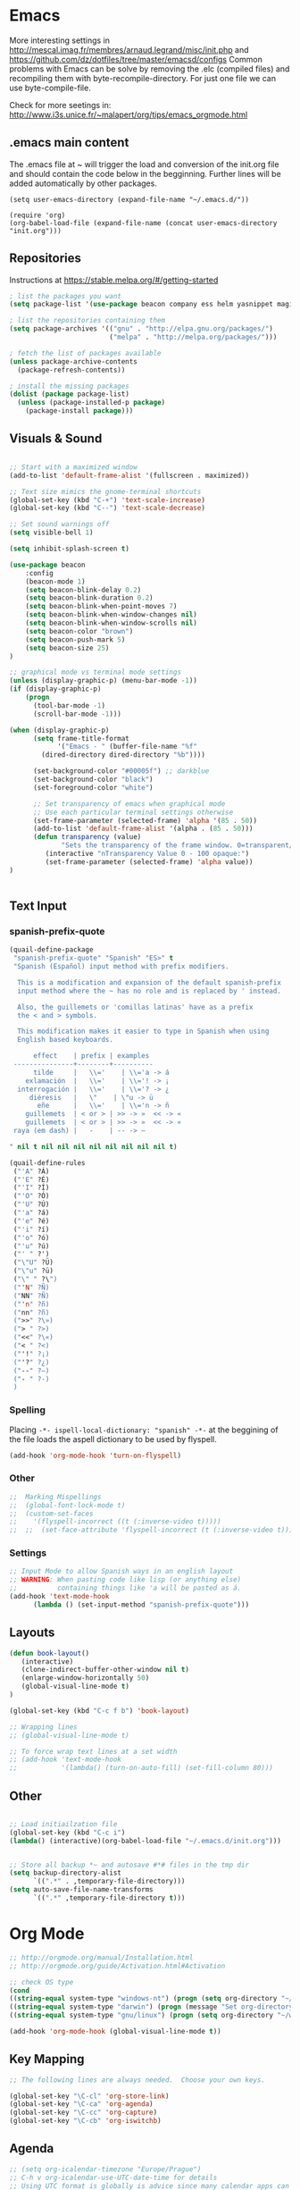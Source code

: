 * Emacs
  More interesting settings in http://mescal.imag.fr/membres/arnaud.legrand/misc/init.php and https://github.com/dz/dotfiles/tree/master/emacsd/configs
  Common problems with Emacs can be solve by removing the .elc (compiled files) and recompiling them with byte-recompile-directory. For just one file we can use byte-compile-file.

  Check for more seetings in: http://www.i3s.unice.fr/~malapert/org/tips/emacs_orgmode.html
  
** .emacs main content
   The .emacs file at ~ will trigger the load and conversion of the init.org file and should contain the code below in the begginning.
   Further lines will be added automatically by other packages.

   #+BEGIN_SRC 
   (setq user-emacs-directory (expand-file-name "~/.emacs.d/"))

   (require 'org)
   (org-babel-load-file (expand-file-name (concat user-emacs-directory "init.org")))
   #+END_SRC
  
** Repositories
 Instructions at https://stable.melpa.org/#/getting-started


 #+BEGIN_SRC emacs-lisp
; list the packages you want
(setq package-list '(use-package beacon company ess helm yasnippet magit))

; list the repositories containing them
(setq package-archives '(("gnu" . "http://elpa.gnu.org/packages/")
                         ("melpa" . "http://melpa.org/packages/")))

; fetch the list of packages available 
(unless package-archive-contents
  (package-refresh-contents))

; install the missing packages
(dolist (package package-list)
  (unless (package-installed-p package)
    (package-install package)))

 #+END_SRC

** Visuals & Sound

#+BEGIN_SRC emacs-lisp

;; Start with a maximized window
(add-to-list 'default-frame-alist '(fullscreen . maximized))

;; Text size mimics the gnome-terminal shortcuts
(global-set-key (kbd "C-+") 'text-scale-increase)
(global-set-key (kbd "C--") 'text-scale-decrease)

;; Set sound warnings off
(setq visible-bell 1)

(setq inhibit-splash-screen t)

(use-package beacon
    :config
    (beacon-mode 1)
    (setq beacon-blink-delay 0.2)
    (setq beacon-blink-duration 0.2)
    (setq beacon-blink-when-point-moves 7)
    (setq beacon-blink-when-window-changes nil)
    (setq beacon-blink-when-window-scrolls nil)
    (setq beacon-color "brown")
    (setq beacon-push-mark 5)
    (setq beacon-size 25)
)

;; graphical mode vs terminal mode settings
(unless (display-graphic-p) (menu-bar-mode -1))
(if (display-graphic-p)
    (progn
      (tool-bar-mode -1)
      (scroll-bar-mode -1)))

(when (display-graphic-p) 
      (setq frame-title-format
            '("Emacs - " (buffer-file-name "%f"
	    (dired-directory dired-directory "%b"))))

      (set-background-color "#00005f") ;; darkblue
      (set-background-color "black")
      (set-foreground-color "white")

      ;; Set transparency of emacs when graphical mode
      ;; Use each particular terminal settings otherwise
      (set-frame-parameter (selected-frame) 'alpha '(85 . 50))
      (add-to-list 'default-frame-alist '(alpha . (85 . 50)))
      (defun transparency (value)
             "Sets the transparency of the frame window. 0=transparent/100=opaque"
	     (interactive "nTransparency Value 0 - 100 opaque:")
	     (set-frame-parameter (selected-frame) 'alpha value))
)


#+END_SRC

** Text Input
*** spanish-prefix-quote
#+BEGIN_SRC emacs-lisp
(quail-define-package
 "spanish-prefix-quote" "Spanish" "ES>" t
 "Spanish (Español) input method with prefix modifiers. 
  
  This is a modification and expansion of the default spanish-prefix 
  input method where the ~ has no role and is replaced by ' instead.
  
  Also, the guillemets or 'comillas latinas' have as a prefix
  the < and > symbols.

  This modification makes it easier to type in Spanish when using
  English based keyboards.

      effect    | prefix | examples
 ---------------+--------+----------
      tilde     |   \\='    | \\='a -> á
    exlamación  |   \\='    | \\='! -> ¡
  interrogación |   \\='    | \\='? -> ¿
     diéresis   |   \"    | \"u -> ü
       eñe      |   \\='    | \\='n -> ñ
    guillemets  | < or > | >> -> »  << -> «   
    guillemets  | < or > | >> -> »  << -> «   
 raya (em dash) |   -    | -- -> —

" nil t nil nil nil nil nil nil nil nil t)

(quail-define-rules
 ("'A" ?Á)
 ("'E" ?É)
 ("'I" ?Í)
 ("'O" ?Ó)
 ("'U" ?Ú)
 ("'a" ?á)
 ("'e" ?é)
 ("'i" ?í)
 ("'o" ?ó)
 ("'u" ?ú)
 ("' " ?')
 ("\"U" ?Ü)
 ("\"u" ?ü)
 ("\" " ?\")
 ("'N" ?Ñ)
 ("NN" ?Ñ)
 ("'n" ?ñ)
 ("nn" ?ñ)
 (">>" ?\»)
 ("> " ?>)
 ("<<" ?\«)
 ("< " ?<)
 ("'!" ?¡)
 ("'?" ?¿)
 ("--" ?—)
 ("- " ?-)
 )

#+END_SRC
*** Spelling
    Placing =-*- ispell-local-dictionary: "spanish" -*-= at the beggining of the file loads the aspell dictionary to be used by flyspell.
#+BEGIN_SRC emacs-lisp
    (add-hook 'org-mode-hook 'turn-on-flyspell)
#+END_SRC

*** Other
#+BEGIN_SRC emacs-lisp
;;  Marking Mispellings
;;  (global-font-lock-mode t)
;;  (custom-set-faces
;;    '(flyspell-incorrect ((t (:inverse-video t)))))
;;  ;;  (set-face-attribute 'flyspell-incorrect (t (:inverse-video t)))
#+END_SRC

*** Settings
#+BEGIN_SRC emacs-lisp
;; Input Mode to allow Spanish ways in an english layout
;; WARNING: When pasting code like lisp (or anything else)
;;          containing things like 'a will be pasted as á.
(add-hook 'text-mode-hook
	  (lambda () (set-input-method "spanish-prefix-quote")))
#+END_SRC

** Layouts
#+BEGIN_SRC emacs-lisp
(defun book-layout()
   (interactive)
   (clone-indirect-buffer-other-window nil t)
   (enlarge-window-horizontally 50)
   (global-visual-line-mode t)
)

(global-set-key (kbd "C-c f b") 'book-layout)

;; Wrapping lines
;; (global-visual-line-mode t)

;; To force wrap text lines at a set width 
;; (add-hook 'text-mode-hook
;;           '(lambda() (turn-on-auto-fill) (set-fill-column 80)))

#+END_SRC

** Other
#+BEGIN_SRC emacs-lisp

;; Load initiailzation file 
(global-set-key (kbd "C-c i") 
(lambda() (interactive)(org-babel-load-file "~/.emacs.d/init.org")))


;; Store all backup *~ and autosave #*# files in the tmp dir
(setq backup-directory-alist
      `((".*" . ,temporary-file-directory)))
(setq auto-save-file-name-transforms
      `((".*" ,temporary-file-directory t)))
#+END_SRC

* Org Mode
  #+BEGIN_SRC emacs-lisp
   ;; http://orgmode.org/manual/Installation.html
   ;; http://orgmode.org/guide/Activation.html#Activation

   ;; check OS type
   (cond
   ((string-equal system-type "windows-nt") (progn (setq org-directory "~/workspace/org")))
   ((string-equal system-type "darwin") (progn (message "Set org-directory for Mac OS X")))
   ((string-equal system-type "gnu/linux") (progn (setq org-directory "~/workspace/org"))))

   (add-hook 'org-mode-hook (global-visual-line-mode t))
  #+END_SRC

** Key Mapping
   #+BEGIN_SRC emacs-lisp
   ;; The following lines are always needed.  Choose your own keys.

   (global-set-key "\C-cl" 'org-store-link)
   (global-set-key "\C-ca" 'org-agenda)
   (global-set-key "\C-cc" 'org-capture)
   (global-set-key "\C-cb" 'org-iswitchb)
   #+END_SRC

** Agenda
   #+BEGIN_SRC emacs-lisp
   ;; (setq org-icalendar-timezone "Europe/Prague")
   ;; C-h v org-icalendar-use-UTC-date-time for details
   ;; Using UTC format is globally is advice since many calendar apps can
   ;; update its value easily. It works in Google & Yahoo web calendars.
   ;; warning: Google calendar updates daily and does not allow for manual refresh.

   (setq org-icalendar-date-time-format ":%Y%m%dT%H%M%SZ")
   (setq org-agenda-default-appointment-duration 30)
   (setq org-icalendar-alarm-time 120)

   ;; Check http://orgmode.org/manual/Template-expansion.html#Template-expansion

   ;; Check more settings described in Blog
   ;; https://blog.aaronbieber.com/2016/01/30/dig-into-org-mode.html
   (setq org-blank-before-new-entry (quote ((heading) (plain-list-item))))
   (setq org-enforce-todo-dependencies t)
   (setq org-log-done (quote time))

   ;; (defun fran-update-agenda ()
   ;;   (interactive)
   ;;   (shell-command "cd ~/workspace/org/sync; mv ../agenda.ics .; git commit -a -m 'update'; git push"))
   ;; (global-set-key (kbd "C-c f") 'fran-update-agenda)  
   #+END_SRC

** Captures
   #+BEGIN_SRC emacs-lisp
   ;; Personal Captures
   ;; ("l" "Log" plain (file+datetree "log.org")
   ;; "    %?\n    Anno Domini %(progn (require 'rst) (rst-arabic-to-roman %<%Y>)) %<%H:%M>\n" :empty-lines 1)

   (setq org-capture-templates
	 '(
 	   ("t" "Todo" entry (file+headline "agenda.org" "Tasks")
	    "* TODO [#A] %?\n  %i\n  %a")
	   ("c" "Calendar" entry (file+headline "agenda.org" "Calendar")
	    "* %?\n  %T\n %i\n %A")
	   ("r" "Random" entry (file "random.org")
	    "* %?\n  %U\n %i\n  %a")
	   ("j" "Journal" plain (file+datetree "journal.gpg")
	    "    %?\n    %U\n" :empty-lines 1)
	   ("i" "Ideas" entry (file "ideas.org")
	    "* IDEA [#A] %?\n  %U\n %i\n  %a")
	   ("p" "Proyecto" plain (file+headline "proyecto.org.gpg" "Diario")
	    "    %?\n    %U\n" :empty-lines 1)
   ))
   #+END_SRC

** Programming Languages 

#+BEGIN_SRC emacs-lisp

;; for windows the Path env variable must have the folder with python.exe
;; for windows the org-babel-R-command must be set
;; http://orgmode.org/worg/org-contrib/babel/languages/ob-doc-R.html

;; Set just for windows
;;(setq org-babel-R-command "C:/Progra~1/R/R-3.4.1/bin/x64/R --slave --no-save")

(org-babel-do-load-languages
 'org-babel-load-languages
 '(
   (python . t)
   (C . t)
   (R . t)
   (org . t)
   ))
(setq org-src-preserve-indentation t)

#+END_SRC

*** R
To use this type <r and then TAB. This creates an R block for textual output.
#+BEGIN_SRC emacs-lisp
(add-to-list 'org-structure-template-alist
        '("r" "#+begin_src R :results output :session *R* :exports both\n\n#+end_src" "<src lang=\"R\">\n\n</src>"))
#+END_SRC

To use this type <R and then TAB. This creates an R block for graphics that are stored in the /tmp/.

#+BEGIN_SRC emacs-lisp
(add-to-list 'org-structure-template-alist
        '("R" "#+begin_src R :results output graphics :file (org-babel-temp-file \"figure\" \".png\") :exports both :width 800 :height 600 :session *R* \n\n#+end_src" "<src lang=\"R\">\n\n</src>"))
#+END_SRC

To use this type <RR and then TAB. This creates an R block for graphics that are stored in the directory of the current file.
#+BEGIN_SRC emacs-lisp
(add-to-list 'org-structure-template-alist
        '("RR" "#+begin_src R :results output graphics :file  (org-babel-temp-file (concat (file-name-directory (or load-file-name buffer-file-name)) \"figure-\") \".png\") :exports both :width 800 :height 600 :session *R* \n\n#+end_src" "<src lang=\"R\">\n\n</src>"))
#+END_SRC

*** python

#+BEGIN_SRC emacs-lisp
(add-to-list 'org-structure-template-alist
'("p" "#+begin_src python :results output :exports both\n\n#+end_src" "<src lang=\"python\">\n\n</src>"))


(add-to-list 'org-structure-template-alist
'("P" "#+begin_src python :results output :session *python* :exports both\n\n#+end_src" "<src lang=\"python\">\n\n</src>"))

#+END_SRC

*** Maxima

#+BEGIN_SRC emacs-lisp
;;-- Maxima mode
(add-to-list 'load-path "/usr/share/maxima/5.37.2/emacs")
(autoload 'maxima-mode "maxima" "Maxima mode" t)
(autoload 'imaxima "imaxima" "Frontend for maxima with Image support" t)
(autoload 'maxima "maxima" "Maxima interaction" t)
(autoload 'imath-mode "imath" "Imath mode for math formula input" t)
(setq imaxima-use-maxima-mode-flag t)
(add-to-list 'auto-mode-alist '("\\.ma[cx]" . maxima-mode))
#+END_SRC
    

*** Maxima

#+BEGIN_SRC emacs-lisp
;;-- Maxima mode
(add-to-list 'load-path "/usr/share/maxima/5.37.2/emacs")
(autoload 'maxima-mode "maxima" "Maxima mode" t)
(autoload 'imaxima "imaxima" "Frontend for maxima with Image support" t)
(autoload 'maxima "maxima" "Maxima interaction" t)
(autoload 'imath-mode "imath" "Imath mode for math formula input" t)
(setq imaxima-use-maxima-mode-flag t)
(add-to-list 'auto-mode-alist '("\\.ma[cx]" . maxima-mode))
#+END_SRC
    
* Aspell
#+BEGIN_SRC emacs-lisp
;; Windows specific settings
(when (memq system-type '(windows-nt ms-dos))
  (progn 
  (add-to-list 'exec-path "C:/Program Files (x86)/Aspell/bin")
  (setq ispell-program-name "aspell")
  (setq ispell-personal-dictionary "~/.ispell")
  (require 'ispell))
)
#+END_SRC
* Helm
#+BEGIN_SRC emacs-lisp
(require 'helm)
(require 'helm-config)
(define-key helm-map (kbd "<tab>") 'helm-execute-persistent-action);; to use <tab> with its default behaviour
(global-set-key (kbd "M-i") 'helm-swoop) ;; C-x C-e to evaluate	  
(global-set-key (kbd "C-x b") 'helm-buffers-list)
(global-set-key (kbd "C-x r b") 'helm-bookmarks) ;; set bookmark C-x r m
(global-set-key (kbd "M-x") 'helm-M-x)
(global-set-key (kbd "M-y") 'helm-show-kill-ring) 
(global-set-key (kbd "C-x C-f") 'helm-find-files) 

(with-eval-after-load 'helm
  (define-key helm-map (kbd "C-c p") 'ignore)
  (define-key helm-map (kbd "<tab>") 'helm-execute-persistent-action) ; rebind tab to run persistent action
  (define-key helm-map (kbd "C-i") 'helm-execute-persistent-action) ; make TAB works in terminal
  (define-key helm-map (kbd "C-z")  'helm-select-action))
#+END_SRC

* Org2Blog
#+BEGIN_SRC emacs-lisp
;; (require 'auth-source) 
;;  (add-to-list 'auth-sources "~/.authinfo.gpg")
  (setq org2blog/wp-blog-alist
      `(("wordpress"
         :url "https://aleadeum.wordpress.com/xmlrpc.php"
         ;; :username ,(car (auth-source-user-and-password "aleadeum"))
	 ;; :password ,(cadr (auth-source-user-and-password "aleadeum"))
         :default-title "Title"
         :default-categories ("Uncategorized")
         :tags-as-categories nil)))

#+END_SRC
* Abbreviations
  To allow global activation of abbreviations we could activate the following code, however the Emacs package Yasnippet is far superior to the default abbrev functionality in Emacs.

#+BEGIN_SRC 
;; -*- coding: utf-8; lexical-binding: t; -*-

(set-default 'abbrev-mode t)
(setq save-abbrevs nil)

(clear-abbrev-table global-abbrev-table)
(define-abbrev-table 'global-abbrev-table
  '(

    ;; net abbrev
    ("afaik" "as far as i know" )
    ("atm" "at the moment" )
    ("ty" "thank you" )
    ("btw" "by the way" )
    
    ;; english word abbrev
    ("bc" "because" )
    ("bg" "background" )
    ("math" "mathematics" )

    ;; unicode
    ("hearts" "♥💕💓💔💖💗💘💝💞💟💙💚💛💜" )

    ;; url
    ("urlemacs" "http://ergoemacs.org/" )

    ;;
    ))
#+END_SRC

* Latex
  Scaling latex formulas when visualized via C-cxl
#+BEGIN_SRC 
(setq org-format-latex-options (plist-put org-format-latex-options :scale 2.0))
#+END_SRC

* Magit

  A tutorial can be found [[https://magit.vc/screenshots/][here]]

  Execute magit-status or C-x q then:
  - S stages all files
  - c c initiates a commit. Write the message and then press C-c C-c to actually create the commit.
  - P u pushes to the upstream branch. In the popup that appears after you have pressed P you can see the upstream. If the upstream is not set yet, then you can still use P u. You'll be asked for a branch which is then configured as the upstream before pushing.

#+BEGIN_SRC emacs-lisp
(setq magit-repository-directories
      `(("~/"                               . 1)
	("~/workspace/"                     . 3)
        (,user-emacs-directory              . 2)))

#+END_SRC
* ESS
#+BEGIN_SRC emacs-lisp
(require 'ess-site)
(add-hook 'ess-mode-hook
          (lambda () 
            (ess-toggle-underscore nil)))
;; (eval-after-load  "ess-mode" '(ess-toggle-underscore nil))
;; Turn off "smart underscore" ess feature
;; (with-eval-after-load 'ess (setq ess-toggle-underscore nil))
;;;; Map C-= to the assignment operator, and leaves _ alone:
;; (add-hook 'ess-mode-hook
;; 	  (lambda ()
;; 	           (setq ess-S-assign-key (kbd "C-="))
;; 	           (ess-toggle-S-assign-key t)     ; enable above key definition
;; 		   (ess-toggle-underscore nil)
;; 		   (ess-toggle-underscore nil)))   ; leave my underscore key alone!

;; (add-hook 'inferior-ess-mode-hook
;; 	  (lambda ()
;; 	    (ess-toggle-underscore nil)
;; 	           (setq ess-S-assign-key (kbd "C-="))
;; 	           (ess-toggle-S-assign-key t)     ; enable above key definition
;; 		   (ess-toggle-underscore nil)
;; 		   (ess-toggle-underscore nil)))   ; leave my underscore key alone!

#+END_SRC  

* Julia
  
#+BEGIN_SRC emacs-lisp
;; https://github.com/tpapp/julia-repl

(require 'eterm-256color)
(set-language-environment "UTF-8")

(setq path-to-julia-repl "~/apps/julia-1.5.3/bin/julia")
(add-to-list 'load-path path-to-julia-repl)
(require 'julia-repl)
(add-hook 'julia-mode-hook 'julia-repl-mode) 

;; (setenv "JULIA_NUM_THREADS" "4")

;; (setq inferior-julia-program-name "~/apps/julia-1.5.3/bin/julia")
;; (add-to-list 'auto-mode-alist '("\\.jl\\'" . ess-julia-mode))
#+END_SRC

* Python
  Variables defined in python.el and required to run anaconda's python

#+BEGIN_SRC emacs-lisp
(if (file-exists-p "/databricks/conda/envs/databricks-ml-gpu/bin/python")
    (setq python-shell-interpreter "/databricks/conda/envs/databricks-ml-gpu/bin/python"))
(if (file-exists-p "/usr/bin/python3")
    (setq python-shell-interpreter "/usr/bin/python3"))
;;(setq python-shell-interpreter-args "-m IPython --simple-prompt -i")
#+END_SRC

* Company Mode
#+BEGIN_SRC emacs-lisp

(require 'company)
(add-hook 'after-init-hook 'global-company-mode)

(define-key company-active-map (kbd "C-n") 'company-select-next-or-abort)
(define-key company-active-map (kbd "C-p") 'company-select-previous-or-abort)

(custom-set-faces
 '(company-preview
   ((t (:foreground "darkgray" :underline t))))
 '(company-preview-common
   ((t (:inherit company-preview))))
 '(company-tooltip
   ((t (:background "lightgray" :foreground "black"))))
 '(company-tooltip-selection
   ((t (:background "steelblue" :foreground "white"))))
 '(company-tooltip-common
   ((((type x)) (:inherit company-tooltip :weight bold))
    (t (:inherit company-tooltip))))
 '(company-tooltip-common-selection
   ((((type x)) (:inherit company-tooltip-selection :weight bold))
    (t (:inherit company-tooltip-selection)))))

#+END_SRC

* Yasnippet
  We need to add your own yasnippets for ESS/R for any yasnippet expansion to work. By default there are none. When typing rnorm(<TAB> the result we see has nothing to do with yasnippet, this is behavior that ESS provides to make your R-coding-life easier.

  We need to create your own snippets for R. You need to do this if the folder ess-mode in the [[/home/fran/Dropbox/.emacs.d/snippets][snippets directory]] or wherever your yasnippets are located (we'll have to create the ess-mode directory).

  See more in https://joaotavora.github.io/yasnippet/snippet-development.html

#+BEGIN_SRC emacs-lisp

(add-hook 'ess-mode-hook 'r-autoyas-ess-activate)
(yas-global-mode 1)

;; To allow for global activation of snippets
(add-hook 'yas-minor-mode-hook 
    (lambda ()
    (yas-activate-extra-mode 'fundamental-mode)))

#+END_SRC

* Hacks
** General
*** Multilingual functionality for wiki-summary

    In the file wiki-summary.el do the following:
    
    0. Comment out or delete the "defcustom wiki-summary-language-string" like this:
       #+BEGIN_SRC 
;; (defcustom wiki-summary-language-string "en"
;;  "Language string for the API URL call, i.e.: 'en', 'fr', etc.")
       #+END_SRC
    1. Replace the function wiki-summary/make-api-query with 
       #+BEGIN_SRC 
;;;multi-lingual version
;;;###autoload
(defun wiki-summary/make-api-query (s)
  "Given a wiki page title, generate the url for the API call
   to get the page info"

  (interactive)
  (require 'ido)
  (setq choices '(("English" . "en") ("Español" . "es") ("Français" . "fr")))

  "Prompt user to pick a choice from a list."
  (setq wiki-summary-language-string
	(cdr (assoc (ido-completing-read "Choose language:" choices) choices)))
  
  (let ((pre (format wiki--pre-url-format-string wiki-summary-language-string))
        (post wiki--post-url-format-string)
        (term (url-hexify-string (replace-regexp-in-string " " "_" s))))
    (concat pre term post)))

       #+END_SRC

    2. byte recompile the file wiki-summary.el

** Windows 7
*** Emacs
**** Version GNU Emacs 25.2.1 (x86_64-w64-mingw32)
      #+BEGIN_SRC emacs-lisp
      (when (memq system-type '(windows-nt ms-dos))
      (when (string= emacs-version "25.2.1")

      ;; Warning (python): Your python-shell-interpreter doesn’t seem... Removing aparently
      ;; useless warning using workaround https://github.com/syl20bnr/spacemacs/issues/8797
      (setq python-shell-completion-native-enable nil)

      ))
      #+END_SRC
